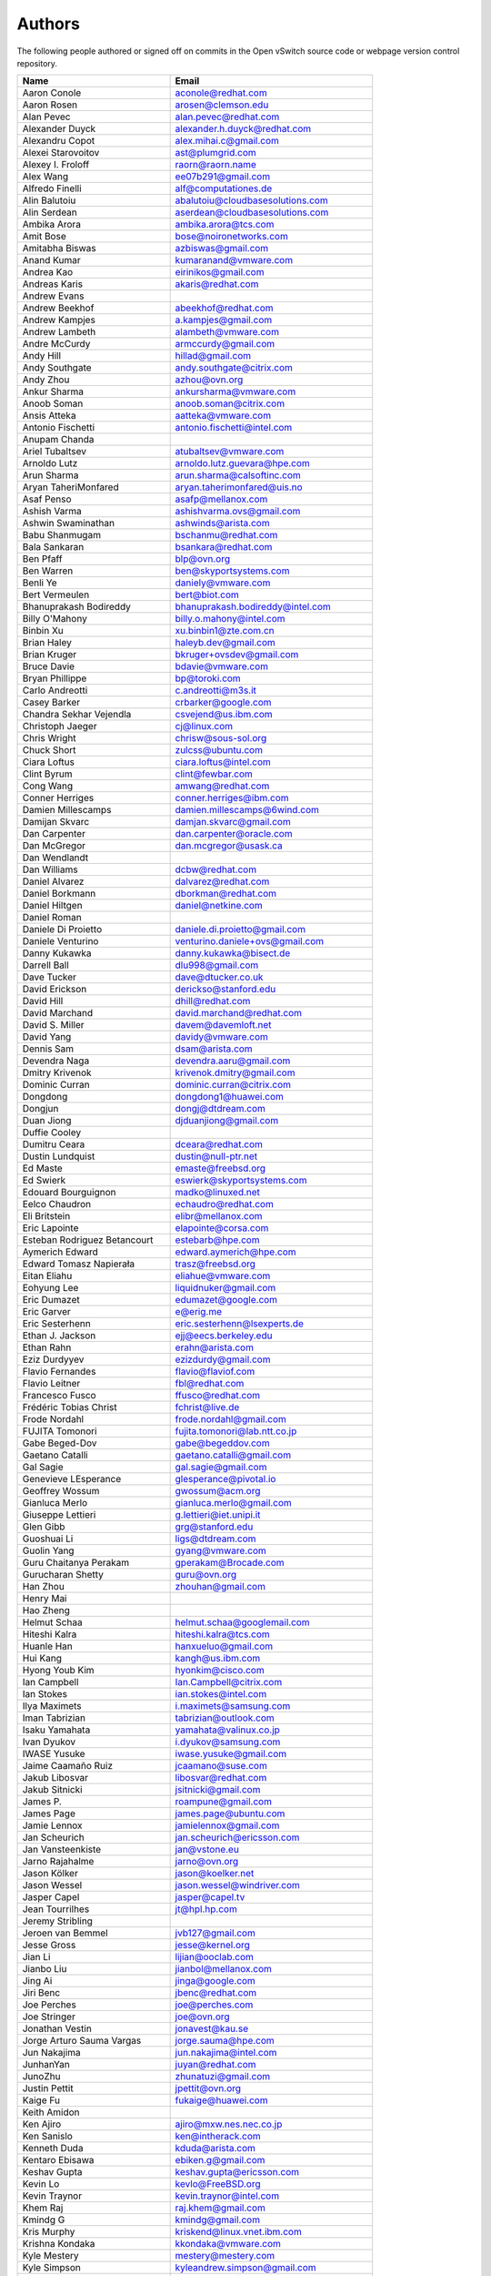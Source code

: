 ..
      Licensed under the Apache License, Version 2.0 (the "License"); you may
      not use this file except in compliance with the License. You may obtain
      a copy of the License at

          http://www.apache.org/licenses/LICENSE-2.0

      Unless required by applicable law or agreed to in writing, software
      distributed under the License is distributed on an "AS IS" BASIS, WITHOUT
      WARRANTIES OR CONDITIONS OF ANY KIND, either express or implied. See the
      License for the specific language governing permissions and limitations
      under the License.

      Convention for heading levels in Open vSwitch documentation:

      =======  Heading 0 (reserved for the title in a document)
      -------  Heading 1
      ~~~~~~~  Heading 2
      +++++++  Heading 3
      '''''''  Heading 4

      Avoid deeper levels because they do not render well.

=======
Authors
=======

The following people authored or signed off on commits in the Open
vSwitch source code or webpage version control repository.

================================== ===============================================
Name                               Email
================================== ===============================================
Aaron Conole                       aconole@redhat.com
Aaron Rosen                        arosen@clemson.edu
Alan Pevec                         alan.pevec@redhat.com
Alexander Duyck                    alexander.h.duyck@redhat.com
Alexandru Copot                    alex.mihai.c@gmail.com
Alexei Starovoitov                 ast@plumgrid.com
Alexey I. Froloff                  raorn@raorn.name
Alex Wang                          ee07b291@gmail.com
Alfredo Finelli                    alf@computationes.de
Alin Balutoiu                      abalutoiu@cloudbasesolutions.com
Alin Serdean                       aserdean@cloudbasesolutions.com
Ambika Arora                       ambika.arora@tcs.com
Amit Bose                          bose@noironetworks.com
Amitabha Biswas                    azbiswas@gmail.com
Anand Kumar                        kumaranand@vmware.com
Andrea Kao                         eirinikos@gmail.com
Andreas Karis                      akaris@redhat.com
Andrew Evans
Andrew Beekhof                     abeekhof@redhat.com
Andrew Kampjes                     a.kampjes@gmail.com
Andrew Lambeth                     alambeth@vmware.com
Andre McCurdy                      armccurdy@gmail.com
Andy Hill                          hillad@gmail.com
Andy Southgate                     andy.southgate@citrix.com
Andy Zhou                          azhou@ovn.org
Ankur Sharma                       ankursharma@vmware.com
Anoob Soman                        anoob.soman@citrix.com
Ansis Atteka                       aatteka@vmware.com
Antonio Fischetti                  antonio.fischetti@intel.com
Anupam Chanda
Ariel Tubaltsev                    atubaltsev@vmware.com
Arnoldo Lutz                       arnoldo.lutz.guevara@hpe.com
Arun Sharma                        arun.sharma@calsoftinc.com
Aryan TaheriMonfared               aryan.taherimonfared@uis.no
Asaf Penso                         asafp@mellanox.com
Ashish Varma                       ashishvarma.ovs@gmail.com
Ashwin Swaminathan                 ashwinds@arista.com
Babu Shanmugam                     bschanmu@redhat.com
Bala Sankaran                      bsankara@redhat.com
Ben Pfaff                          blp@ovn.org
Ben Warren                         ben@skyportsystems.com
Benli Ye                           daniely@vmware.com
Bert Vermeulen                     bert@biot.com
Bhanuprakash Bodireddy             bhanuprakash.bodireddy@intel.com
Billy O'Mahony                     billy.o.mahony@intel.com
Binbin Xu                          xu.binbin1@zte.com.cn
Brian Haley                        haleyb.dev@gmail.com
Brian Kruger                       bkruger+ovsdev@gmail.com
Bruce Davie                        bdavie@vmware.com
Bryan Phillippe                    bp@toroki.com
Carlo Andreotti                    c.andreotti@m3s.it
Casey Barker                       crbarker@google.com
Chandra Sekhar Vejendla            csvejend@us.ibm.com
Christoph Jaeger                   cj@linux.com
Chris Wright                       chrisw@sous-sol.org
Chuck Short                        zulcss@ubuntu.com
Ciara Loftus                       ciara.loftus@intel.com
Clint Byrum                        clint@fewbar.com
Cong Wang                          amwang@redhat.com
Conner Herriges                    conner.herriges@ibm.com
Damien Millescamps                 damien.millescamps@6wind.com
Damijan Skvarc                     damjan.skvarc@gmail.com
Dan Carpenter                      dan.carpenter@oracle.com
Dan McGregor                       dan.mcgregor@usask.ca
Dan Wendlandt
Dan Williams                       dcbw@redhat.com
Daniel Alvarez                     dalvarez@redhat.com
Daniel Borkmann                    dborkman@redhat.com
Daniel Hiltgen                     daniel@netkine.com
Daniel Roman
Daniele Di Proietto                daniele.di.proietto@gmail.com
Daniele Venturino                  venturino.daniele+ovs@gmail.com
Danny Kukawka                      danny.kukawka@bisect.de
Darrell Ball                       dlu998@gmail.com
Dave Tucker                        dave@dtucker.co.uk
David Erickson                     derickso@stanford.edu
David Hill                         dhill@redhat.com
David Marchand                     david.marchand@redhat.com
David S. Miller                    davem@davemloft.net
David Yang                         davidy@vmware.com
Dennis Sam                         dsam@arista.com
Devendra Naga                      devendra.aaru@gmail.com
Dmitry Krivenok                    krivenok.dmitry@gmail.com
Dominic Curran                     dominic.curran@citrix.com
Dongdong                           dongdong1@huawei.com
Dongjun                            dongj@dtdream.com
Duan Jiong                         djduanjiong@gmail.com
Duffie Cooley
Dumitru Ceara                      dceara@redhat.com
Dustin Lundquist                   dustin@null-ptr.net
Ed Maste                           emaste@freebsd.org
Ed Swierk                          eswierk@skyportsystems.com
Edouard Bourguignon                madko@linuxed.net
Eelco Chaudron                     echaudro@redhat.com
Eli Britstein                      elibr@mellanox.com
Eric Lapointe                      elapointe@corsa.com
Esteban Rodriguez Betancourt       estebarb@hpe.com
Aymerich Edward                    edward.aymerich@hpe.com
Edward Tomasz Napierała            trasz@freebsd.org
Eitan Eliahu                       eliahue@vmware.com
Eohyung Lee                        liquidnuker@gmail.com
Eric Dumazet                       edumazet@google.com
Eric Garver                        e@erig.me
Eric Sesterhenn                    eric.sesterhenn@lsexperts.de
Ethan J. Jackson                   ejj@eecs.berkeley.edu
Ethan Rahn                         erahn@arista.com
Eziz Durdyyev                      ezizdurdy@gmail.com
Flavio Fernandes                   flavio@flaviof.com
Flavio Leitner                     fbl@redhat.com
Francesco Fusco                    ffusco@redhat.com
Frédéric Tobias Christ             fchrist@live.de
Frode Nordahl                      frode.nordahl@gmail.com
FUJITA Tomonori                    fujita.tomonori@lab.ntt.co.jp
Gabe Beged-Dov                     gabe@begeddov.com
Gaetano Catalli                    gaetano.catalli@gmail.com
Gal Sagie                          gal.sagie@gmail.com
Genevieve LEsperance               glesperance@pivotal.io
Geoffrey Wossum                    gwossum@acm.org
Gianluca Merlo                     gianluca.merlo@gmail.com
Giuseppe Lettieri                  g.lettieri@iet.unipi.it
Glen Gibb                          grg@stanford.edu
Guoshuai Li                        ligs@dtdream.com
Guolin Yang                        gyang@vmware.com
Guru Chaitanya Perakam             gperakam@Brocade.com
Gurucharan Shetty                  guru@ovn.org
Han Zhou                           zhouhan@gmail.com
Henry Mai
Hao Zheng
Helmut Schaa                       helmut.schaa@googlemail.com
Hiteshi Kalra                      hiteshi.kalra@tcs.com
Huanle Han                         hanxueluo@gmail.com
Hui Kang                           kangh@us.ibm.com
Hyong Youb Kim                     hyonkim@cisco.com
Ian Campbell                       Ian.Campbell@citrix.com
Ian Stokes                         ian.stokes@intel.com
Ilya Maximets                      i.maximets@samsung.com
Iman Tabrizian                     tabrizian@outlook.com
Isaku Yamahata                     yamahata@valinux.co.jp
Ivan Dyukov                        i.dyukov@samsung.com
IWASE Yusuke                       iwase.yusuke@gmail.com
Jaime Caamaño Ruiz                 jcaamano@suse.com
Jakub Libosvar                     libosvar@redhat.com
Jakub Sitnicki                     jsitnicki@gmail.com
James P.                           roampune@gmail.com
James Page                         james.page@ubuntu.com
Jamie Lennox                       jamielennox@gmail.com
Jan Scheurich                      jan.scheurich@ericsson.com
Jan Vansteenkiste                  jan@vstone.eu
Jarno Rajahalme                    jarno@ovn.org
Jason Kölker                       jason@koelker.net
Jason Wessel                       jason.wessel@windriver.com
Jasper Capel                       jasper@capel.tv
Jean Tourrilhes                    jt@hpl.hp.com
Jeremy Stribling
Jeroen van Bemmel                  jvb127@gmail.com
Jesse Gross                        jesse@kernel.org
Jian Li                            lijian@ooclab.com
Jianbo Liu                         jianbol@mellanox.com
Jing Ai                            jinga@google.com
Jiri Benc                          jbenc@redhat.com
Joe Perches                        joe@perches.com
Joe Stringer                       joe@ovn.org
Jonathan Vestin                    jonavest@kau.se
Jorge Arturo Sauma Vargas          jorge.sauma@hpe.com
Jun Nakajima                       jun.nakajima@intel.com
JunhanYan                          juyan@redhat.com
JunoZhu                            zhunatuzi@gmail.com
Justin Pettit                      jpettit@ovn.org
Kaige Fu                           fukaige@huawei.com
Keith Amidon
Ken Ajiro                          ajiro@mxw.nes.nec.co.jp
Ken Sanislo                        ken@intherack.com
Kenneth Duda                       kduda@arista.com
Kentaro Ebisawa                    ebiken.g@gmail.com
Keshav Gupta                       keshav.gupta@ericsson.com
Kevin Lo                           kevlo@FreeBSD.org
Kevin Traynor                      kevin.traynor@intel.com
Khem Raj                           raj.khem@gmail.com
Kmindg G                           kmindg@gmail.com
Kris Murphy                        kriskend@linux.vnet.ibm.com
Krishna Kondaka                    kkondaka@vmware.com
Kyle Mestery                       mestery@mestery.com
Kyle Simpson                       kyleandrew.simpson@gmail.com
Kyle Upton                         kupton@baymicrosystems.com
Lance Richardson                   lrichard@redhat.com
Lars Kellogg-Stedman               lars@redhat.com
Lei Huang                          huang.f.lei@gmail.com
Leif Madsen                        lmadsen@redhat.com
Leo Alterman
Li RongQing                        lirongqing@baidu.com
Lian-min Wang                      liang-min.wang@intel.com
Lilijun                            jerry.lilijun@huawei.com
Lili Huang                         huanglili.huang@huawei.com
Liliia Butorina                    l.butorina@partner.samsung.com
Linda Sun                          lsun@vmware.com
Lior Neudorfer                     lior@guardicore.com
Liu Chang                          txfh2007@aliyun.com
Lorand Jakab                       lojakab@cisco.com
Lorenzo Bianconi                   lorenzo.bianconi@redhat.com
Luca Giraudo
Lucas Alvares Gomes                lucasagomes@gmail.com
Lucian Petrut                      lpetrut@cloudbasesolutions.com
Luigi Rizzo                        rizzo@iet.unipi.it
Luis E. P.                         l31g@hotmail.com
Lukasz Rzasik                      lukasz.rzasik@gmail.com
Maciej Józefczyk                   mjozefcz@redhat.com
Madhu Challa                       challa@noironetworks.com
Manohar K C                        manukc@gmail.com
Marcin Mirecki                     mmirecki@redhat.com
Mario Cabrera                      mario.cabrera@hpe.com
Mark D. Gray                       mark.d.gray@intel.com
Mark Hamilton
Mark Kavanagh                      mark.b.kavanagh81@gmail.com
Mark Maglana                       mmaglana@gmail.com
Mark Michelson                     mmichels@redhat.com
Markos Chandras                    mchandras@suse.de
Martin Casado                      casado@cs.stanford.edu
Martin Fong                        mwfong@csl.sri.com
Martino Fornasa                    mf@fornasa.it
Martin Xu                          martinxu9.ovs@gmail.com
Maryam Tahhan                      maryam.tahhan@intel.com
Matteo Croce                       mcroce@redhat.com
Matthias May                       matthias.may@neratec.com
Mauricio Vásquez                   mauricio.vasquezbernal@studenti.polito.it
Maxime Coquelin                    maxime.coquelin@redhat.com
Mehak Mahajan
Michael Arnaldi                    arnaldimichael@gmail.com
Michal Weglicki                    michalx.weglicki@intel.com
Mickey Spiegel                     mickeys.dev@gmail.com
Miguel Angel Ajo                   majopela@redhat.com
Mijo Safradin                      mijo@linux.vnet.ibm.com
Mika Vaisanen                      mika.vaisanen@gmail.com
Minoru TAKAHASHI                   takahashi.minoru7@gmail.com
Moshe Levi                         moshele@mellanox.com
Murphy McCauley                    murphy.mccauley@gmail.com
Natasha Gude
Neal Shrader                       neal@digitalocean.com
Neil McKee                         neil.mckee@inmon.com
Neil Zhu                           zhuj@centecnetworks.com
Nicolas J. Bouliane                nbouliane@digitalocean.com
Nimay Desai                        nimaydesai1@gmail.com
Nithin Raju                        nithin@vmware.com
Niti Rohilla                       niti.rohilla@tcs.com
Nitin Katiyar                      nitin.katiyar@ericsson.com
Numan Siddique                     nusiddiq@redhat.com
Ofer Ben-Yacov                     ofer.benyacov@gmail.com
Ophir Munk                         ophirmu@mellanox.com
Or Gerlitz                         ogerlitz@mellanox.com
Ori Shoshan                        ori.shoshan@guardicore.com
Padmanabhan Krishnan               kprad1@yahoo.com
Panu Matilainen                    pmatilai@redhat.com
Paraneetharan Chandrasekaran       paraneetharanc@gmail.com
Paul Boca                          pboca@cloudbasesolutions.com
Paul Fazzone                       pfazzone@vmware.com
Paul Ingram
Paul-Emmanuel Raoul                skyper@skyplabs.net
Pavithra Ramesh                    paramesh@vmware.com
Peter Downs                        padowns@gmail.com
Philippe Jung                      phil.jung@free.fr
Pim van den Berg                   pim@nethuis.nl
pritesh                            pritesh.kothari@cisco.com
Pravin B Shelar                    pshelar@ovn.org
Przemyslaw Szczerbik               przemyslawx.szczerbik@intel.com
Quentin Monnet                     quentin.monnet@6wind.com
Qiuyu Xiao                         qiuyu.xiao.qyx@gmail.com
Raju Subramanian
Rami Rosen                         ramirose@gmail.com
Ramu Ramamurthy                    ramu.ramamurthy@us.ibm.com
Randall Sharo                      andall.sharo@navy.mil
Ravi Kerur                         Ravi.Kerur@telekom.com
Raymond Burkholder                 ray@oneunified.net
Reid Price
Remko Tronçon                      git@el-tramo.be
Rich Lane                          rlane@bigswitch.com
Richard Oliver                     richard@richard-oliver.co.uk
Rishi Bamba                        rishi.bamba@tcs.com
Rob Adams                          readams@readams.net
Robert Åkerblom-Andersson          Robert.nr1@gmail.com
Robert Wojciechowicz               robertx.wojciechowicz@intel.com
Rob Hoes                           rob.hoes@citrix.com
Rohith Basavaraja                  rohith.basavaraja@gmail.com
Roi Dayan                          roid@mellanox.com
Róbert Mulik                       robert.mulik@ericsson.com
Romain Lenglet                     romain.lenglet@berabera.info
Roni Bar Yanai                     roniba@mellanox.com
Russell Bryant                     russell@ovn.org
RYAN D. MOATS                      rmoats@us.ibm.com
Ryan Wilson
Sairam Venugopal                   vsairam@vmware.com
Sajjad Lateef
Saloni Jain                        saloni.jain@tcs.com
Samuel Ghinet                      sghinet@cloudbasesolutions.com
Sanjay Sane
Saurabh Mohan                      saurabh@cplanenetworks.com
Saurabh Shah
Saurabh Shrivastava                saurabh.shrivastava@nuagenetworks.net
Scott Cheloha                      scottcheloha@gmail.com
Scott Lowe                         scott.lowe@scottlowe.org
Scott Mann                         sdmnix@gmail.com
Selvamuthukumar                    smkumar@merunetworks.com
Sha Zhang                          zhangsha.zhang@huawei.com
Shad Ansari                        shad.ansari@hpe.com
Shan Wei                           davidshan@tencent.com
Sharon Krendel                     thekafkaf@gmail.com
Shashank Ram                       rams@vmware.com
Shashwat Srivastava                shashwat.srivastava@tcs.com
Shih-Hao Li                        shihli@vmware.com
Shu Shen                           shu.shen@radisys.com
Simon Horman                       horms@verge.net.au
Simon Horman                       simon.horman@netronome.com
Sorin Vinturis                     svinturis@cloudbasesolutions.com
Steffen Gebert                     steffen.gebert@informatik.uni-wuerzburg.de
Sten Spans                         sten@blinkenlights.nl
Stephane A. Sezer                  sas@cd80.net
Stephen Finucane                   stephen@that.guru
Steve Ruan                         ruansx@cn.ibm.com
Stuart Cardall                     developer@it-offshore.co.uk
Sugesh Chandran                    sugesh.chandran@intel.com
SUGYO Kazushi                      sugyo.org@gmail.com
Tadaaki Nagao                      nagao@stratosphere.co.jp
Terry Wilson                       twilson@redhat.com
Tetsuo NAKAGAWA                    nakagawa@mxc.nes.nec.co.jp
Thadeu Lima de Souza Cascardo      cascardo@cascardo.eti.br
Thomas F. Herbert                  thomasfherbert@gmail.com
Thomas Goirand                     zigo@debian.org
Thomas Graf                        tgraf@noironetworks.com
Thomas Lacroix                     thomas.lacroix@citrix.com
Timo Puha                          timox.puha@intel.com
Timothy Redaelli                   tredaelli@redhat.com
Todd Deshane                       deshantm@gmail.com
Tom Everman                        teverman@google.com
Toms Atteka                        cpp.code.lv@gmail.com
Torgny Lindberg                    torgny.lindberg@ericsson.com
Tsvi Slonim                        tsvi@toroki.com
Tuan Nguyen                        tuan.nguyen@veriksystems.com
Tyler Coumbes                      coumbes@gmail.com
Tony van der Peet                  tony.vanderpeet@alliedtelesis.co.nz
Tonghao Zhang                      xiangxia.m.yue@gmail.com
Valient Gough                      vgough@pobox.com
Venkata Anil Kommaddi              vkommadi@redhat.com
Vishal Deep Ajmera                 vishal.deep.ajmera@ericsson.com
Vivien Bernet-Rollande             vbr@soprive.net
wangqianyu                         wang.qianyu@zte.com.cn
Wang Sheng-Hui                     shhuiw@gmail.com
Wang Zhike                         wangzhike@jd.com
Wei Li                             liw@dtdream.com
Wei Yongjun                        yjwei@cn.fujitsu.com
Wenyu Zhang                        wenyuz@vmware.com
William Fulton
William Tu                         u9012063@gmail.com
Xiao Liang                         shaw.leon@gmail.com
xu rong                            xu.rong@zte.com.cn
YAMAMOTO Takashi                   yamamoto@midokura.com
Yanqin Wei                         Yanqin.Wei@arm.com
Yasuhito Takamiya                  yasuhito@gmail.com
Yi-Hung Wei                        yihung.wei@gmail.com
Yifeng Sun                         pkusunyifeng@gmail.com
Yin Lin                            linyi@vmware.com
Yu Zhiguo                          yuzg@cn.fujitsu.com
Yuanhan Liu                        yuanhan.liu@linux.intel.com
Yunjian Wang                       wangyunjian@huawei.com
Yousong Zhou                       yszhou4tech@gmail.com
Zak Whittington                    zwhitt.vmware@gmail.com
ZhengLingyun                       konghuarukhr@163.com
Zoltán Balogh                      zoltan.balogh.eth@gmail.com
Zoltan Kiss                        zoltan.kiss@citrix.com
Zongkai LI                         zealokii@gmail.com
Zhi Yong Wu                        zwu.kernel@gmail.com
Zang MingJie                       zealot0630@gmail.com
Zhenyu Gao                         sysugaozhenyu@gmail.com
ZhiPeng Lu                         luzhipeng@uniudc.com
Zhou Yangchao                      1028519445@qq.com
aginwala                           amginwal@gmail.com
parameswaran krishnamurthy         parkrish@gmail.com
solomon                            liwei.solomon@gmail.com
wenxu                              wenxu@ucloud.cn
wisd0me                            ak47izatool@gmail.com
xushengping                        shengping.xu@huawei.com
yinpeijun                          yinpeijun@huawei.com
zangchuanqiang                     zangchuanqiang@huawei.com
zhaojingjing                       zhao.jingjing1@zte.com.cn
zhongbaisong                       zhongbaisong@huawei.com
zhaozhanxu                         zhaozhanxu@163.com
================================== ===============================================

The following additional people are mentioned in commit logs as having
provided helpful bug reports or suggestions.

=============================== ===============================================
Name                            Email
=============================== ===============================================
Aaron M. Ucko                   ucko@debian.org
Abhinav Singhal                 Abhinav.Singhal@spirent.com
Adam Heath                      doogie@brainfood.com
Ahmed Bilal                     numan252@gmail.com
Alan Kayahan                    hsykay@gmail.com
Alan Shieh
Alban Browaeys                  prahal@yahoo.com
Alex Yip
Alexey I. Froloff               raorn@altlinux.org
Amar Padmanabhan
Amey Bhide
Amre Shakimov                   ashakimov@vmware.com
André Ruß                       andre.russ@hybris.com
Andreas Beckmann                debian@abeckmann.de
Andrei Andone                   andrei.andone@softvision.ro
Andrey Korolyov                 andrey@xdel.ru
Anil Jangam                     anilj.mailing@gmail.com
Anshuman Manral                 anshuman.manral@outlook.com
Anton Matsiuk                   anton.matsiuk@gmail.com
Anup Khadka                     khadka.py@gmail.com
Anuprem Chalvadi                achalvadi@vmware.com
Ariel Tubaltsev                 atubaltsev@vmware.com
Arkajit Ghosh                   arkajit.ghosh@tcs.com
Atzm Watanabe                   atzm@stratosphere.co.jp
Aurélien Poulain                aurepoulain@viacesi.fr
Bastian Blank                   waldi@debian.org
Ben Basler
Bhargava Shastry                bshastry@sec.t-labs.tu-berlin.de
Bob Ball                        bob.ball@citrix.com
Brad Hall
Brad Cowie                      brad@wand.net.nz
Brailey Josh                    josh@faucet.nz
Brandon Heller                  brandonh@stanford.edu
Brendan Kelley
Brent Salisbury                 brent.salisbury@gmail.com
Brian Field                     Brian_Field@cable.comcast.com
Bryan Fulton
Bryan Osoro
Cedric Hobbs
Chris Hydon                     chydon@aristanetworks.com
Christian Stigen Larsen         cslarsen@gmail.com
Christopher Paggen              cpaggen@cisco.com
Chunhe Li                       lichunhe@huawei.com
Daniel Badea                    daniel.badea@windriver.com
Darragh O'Reilly                darragh.oreilly@hpe.com
Dave Walker                     DaveWalker@ubuntu.com
David Evans                     davidjoshuaevans@gmail.com
David Palma                     palma@onesource.pt
David van Moolenbroek           dvmoolenbroek@aimvalley.nl
Derek Cormier                   derek.cormier@lab.ntt.co.jp
Dhaval Badiani                  dbadiani@vmware.com
DK Moon
Ding Zhi                        zhi.ding@6wind.com
Dong Jun                        dongj@dtdream.com
Dustin Spinhirne                dspinhirne@vmware.com
Edwin Chiu                      echiu@vmware.com
Eivind Bulie Haanaes
Enas Ahmad                      enas.ahmad@kaust.edu.sa
Eric Lopez
Frido Roose                     fr.roose@gmail.com
Gaetano Catalli                 gaetano.catalli@gmail.com
Gavin Remaley                   gavin_remaley@selinc.com
Georg Schmuecking               georg.schmuecking@ericsson.com
George Shuklin                  amarao@desunote.ru
Gerald Rogers                   gerald.rogers@intel.com
Ghanem Bahri                    bahri.ghanem@gmail.com
Giuseppe de Candia              giuseppe.decandia@gmail.com
Gordon Good                     ggood@vmware.com
Greg Dahlman                    gdahlman@hotmail.com
Greg Rose                       gvrose8192@gmail.com
Gregor Schaffrath               grsch@net.t-labs.tu-berlin.de
Gregory Smith                   gasmith@nutanix.com
Guolin Yang                     gyang@vmware.com
Gur Stavi                       gstavi@mrv.com
Harish Kanakaraju               hkanakaraju@vmware.com
Hari Sasank Bhamidipalli        hbhamidi@cisco.com
Hassan Khan                     hassan.khan@seecs.edu.pk
Hector Oron                     hector.oron@gmail.com
Hemanth Kumar Mantri            mantri@nutanix.com
Henrik Amren
Hiroshi Tanaka
Hiroshi Miyata                  miyahiro.dazu@gmail.com
Hsin-Yi Shen                    shenh@vmware.com
Hui Xiang                       xianghuir@gmail.com
Hyojoon Kim                     joonk@gatech.edu
Igor Ganichev
Igor Sever                      igor@xorops.com
Jacob Cherkas                   cherkasj@vmware.com
Jad Naous                       jnaous@gmail.com
Jamal Hadi Salim                hadi@cyberus.ca
James Schmidt                   jschmidt@vmware.com
Jan Medved                      jmedved@juniper.net
Janis Hamme                     janis.hamme@student.kit.edu
Jari Sundell                    sundell.software@gmail.com
Javier Albornoz                 javier.albornoz@hpe.com
Jed Daniels                     openvswitch@jeddaniels.com
Jeff Merrick                    jmerrick@vmware.com
Jeongkeun Lee                   jklee@hp.com
Jian Qiu                        swordqiu@gmail.com
Joan Cirer                      joan@ev0.net
John Darrington                 john@darrington.wattle.id.au
John Galgay                     john@galgay.net
John Hurley                     john.hurley@netronome.com
John Reumann                    nofutznetworks@gmail.com
Karthik Sundaravel              ksundara@redhat.com
Kashyap Thimmaraju              kashyap.thimmaraju@sec.t-labs.tu-berlin.de
Keith Holleman                  hollemanietf@gmail.com
Kevin Lin                       kevinlin@berkeley.edu
K 華                            k940545@hotmail.com
Kevin Mancuso                   kevin.mancuso@rackspace.com
Kiran Shanbhog                  kiran@vmware.com
Kirill Kabardin
Kirkland Spector                kspector@salesforce.com
Klemens Nanni                   klemens@posteo.de
Koichi Yagishita                yagishita.koichi@jrc.co.jp
Konstantin Khorenko             khorenko@openvz.org
Kris zhang                      zhang.kris@gmail.com
Krishna Miriyala                miriyalak@vmware.com
Krishna Mohan Elluru            elluru.kri.mohan@hpe.com
László Sürü                     laszlo.suru@ericsson.com
Len Gao                         leng@vmware.com
Logan Rosen                     logatronico@gmail.com
Luca Falavigna                  dktrkranz@debian.org
Luiz Henrique Ozaki             luiz.ozaki@gmail.com
Manpreet Singh                  er.manpreet25@gmail.com
Marco d'Itri                    md@Linux.IT
Martin Vizvary                  vizvary@ics.muni.cz
Marvin Pascual                  marvin@pascual.com.ph
Maxime Brun                     m.brun@alphalink.fr
Madhu Venugopal                 mavenugo@gmail.com
Malvika Gupta                   malvika.gupta@arm.com
Michael A. Collins              mike.a.collins@ark-net.org
Michael Ben-Ami                 mbenami@digitalocean.com
Michael Hu                      humichael@vmware.com
Michael J. Smalley              michaeljsmalley@gmail.com
Michael Mao
Michael Shigorin                mike@osdn.org.ua
Michael Stapelberg              stapelberg@debian.org
Mihir Gangar                    gangarm@vmware.com
Mike Bursell                    mike.bursell@citrix.com
Mike Kruze
Mike Qing                       mqing@vmware.com
Min Chen                        ustcer.tonychan@gmail.com
Mikael Doverhag
Mircea Ulinic                   ping@mirceaulinic.net
Mrinmoy Das                     mrdas@ixiacom.com
Muhammad Shahbaz                mshahbaz@cs.princeton.edu
Murali R                        muralirdev@gmail.com
Nagi Reddy Jonnala              njonnala@Brocade.com
Niels van Adrichem              N.L.M.vanAdrichem@tudelft.nl
Niklas Andersson
Oscar Wilde                     xdxiaobin@gmail.com
Pankaj Thakkar                  pthakkar@vmware.com
Pasi Kärkkäinen                 pasik@iki.fi
Patrik Andersson R              patrik.r.andersson@ericsson.com
Paul Greenberg
Paulo Cravero                   pcravero@as2594.net
Pawan Shukla                    shuklap@vmware.com
Periyasamy Palanisamy           periyasamy.palanisamy@ericsson.com
Peter Amidon                    peter@picnicpark.org
Peter Balland
Peter Phaal                     peter.phaal@inmon.com
Prabina Pattnaik                Prabina.Pattnaik@nechclst.in
Pratap Reddy
Ralf Heiringhoff                ralf@frosty-geek.net
Ram Jothikumar
Ramana Reddy                    gtvrreddy@gmail.com
Ray Li                          rayli1107@gmail.com
Richard Theis                   rtheis@us.ibm.com
RishiRaj Maulick                rishi.raj2509@gmail.com
Rob Sherwood                    rob.sherwood@bigswitch.com
Robert Strickler                anomalyst@gmail.com
Roger Leigh                     rleigh@codelibre.net
Rogério Vinhal Nunes
Roman Sokolkov                  rsokolkov@gmail.com
Ronaldo A. Ferreira             ronaldof@CS.Princeton.EDU
Ronny L. Bull                   bullrl@clarkson.edu
Sandeep Kumar                   sandeep.kumar16@tcs.com
Sander Eikelenboom              linux@eikelenboom.it
Saul St. John                   sstjohn@cs.wisc.edu
Scott Hendricks
Sean Brady                      sbrady@gtfservices.com
Sebastian Andrzej Siewior       sebastian@breakpoint.cc
Sébastien RICCIO                sr@swisscenter.com
Shweta Seth                     shwseth@cisco.com
Simon Jouet                     simon.jouet@gmail.com
Spiro Kourtessis                spiro@vmware.com
Sridhar Samudrala               samudrala.sridhar@gmail.com
Srini Seetharaman               seethara@stanford.edu
Sabyasachi Sengupta             Sabyasachi.Sengupta@alcatel-lucent.com
Salvatore Cambria               salvatore.cambria@citrix.com
Soner Sevinc                    sevincs@vmware.com
Stepan Andrushko                stepanx.andrushko@intel.com
Stephen Hemminger               shemminger@vyatta.com
Stuart Cardall                  developer@it-offshore.co.uk
Suganya Ramachandran            suganyar@vmware.com
Sundar Nadathur                 undar.nadathur@intel.com
Taekho Nam                      thnam@smartx.kr
Takayuki HAMA                   t-hama@cb.jp.nec.com
Teemu Koponen
Thomas Morin                    thomas.morin@orange.com
Timothy Chen
Torbjorn Tornkvist              kruskakli@gmail.com
Tulio Ribeiro                   tribeiro@lasige.di.fc.ul.pt
Tytus Kurek                     Tytus.Kurek@pega.com
Valentin Bud                    valentin@hackaserver.com
Vasiliy Tolstov                 v.tolstov@selfip.ru
Vasu Dasari                     vdasari@gmail.com
Vinllen Chen                    cvinllen@gmail.com
Vishal Swarankar                vishal.swarnkar@gmail.com
Vjekoslav Brajkovic             balkan@cs.washington.edu
Voravit T.                      voravit@kth.se
Yeming Zhao                     zhaoyeming@gmail.com
Yi Ba                           yby.developer@yahoo.com
Ying Chen                       yingchen@vmware.com
Yongqiang Liu                   liuyq7809@gmail.com
ZHANG Zhiming                   zhangzhiming@yunshan.net.cn
Zhangguanghui                   zhang.guanghui@h3c.com
Ziyou Wang                      ziyouw@vmware.com
ankur dwivedi                   ankurengg2003@gmail.com
chen zhang                      3zhangchen9211@gmail.com
james hopper                    jameshopper@email.com
kk yap                          yapkke@stanford.edu
likunyun                        kunyunli@hotmail.com
meishengxin                     meishengxin@huawei.com
neeraj mehta                    mehtaneeraj07@gmail.com
rahim entezari                  rahim.entezari@gmail.com
shaoke xi                       xishaoke.xsk@gmail.com
shivani dommeti                 shivani.dommeti@gmail.com
weizj                           34965317@qq.com
俊 赵                           zhaojun12@outlook.com
冯全树(Crab)                    fqs888@126.com
张东亚                          fortitude.zhang@gmail.com
胡靖飞                          hujingfei914@msn.com
张伟                            zhangwqh@126.com
张强                            zhangqiang@meizu.com
=============================== ===============================================

Thanks to all Open vSwitch contributors.  If you are not listed above
but believe that you should be, please write to dev@openvswitch.org.

